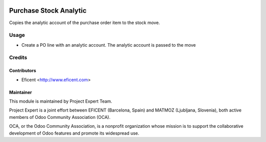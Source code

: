 .. image:: https://img.shields.io/badge/licence-AGPL--3-blue.svg
    :alt: License AGPL-3

=======================
Purchase Stock Analytic
=======================

Copies the analytic account of the purchase order item to the stock move.

Usage
============

* Create a PO line with an analytic account. The analytic account is passed to
  the move

Credits
=======

Contributors
------------

* Eficent <http://www.eficent.com>

Maintainer
----------

.. image:: http://www.matmoz.si/wp-content/uploads/2015/10/PME.png
   :alt: Project Expert
   :target: http://project.expert

This module is maintained by Project Expert Team.

Project Expert is a joint effort between EFICENT (Barcelona, Spain) and MATMOZ (Ljubljana, Slovenia),
both active members of Odoo Community Association (OCA).

.. image:: http://odoo-community.org/logo.png
   :alt: Odoo Community Association
   :target: http://odoo-community.org

OCA, or the Odoo Community Association, is a nonprofit organization whose
mission is to support the collaborative development of Odoo features and
promote its widespread use.

